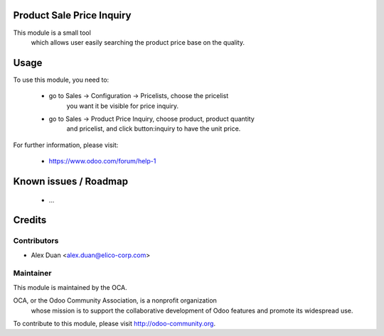 .. image:: https://img.shields.io/badge/licence-AGPL--3-blue.svg
    :alt: License

Product Sale Price Inquiry
==========================

This module is a small tool
    which allows user easily searching the product price base on the quality.

Usage
=====

To use this module, you need to:

 * go to Sales -> Configuration -> Pricelists, choose the pricelist
    you want it be visible for price inquiry.
 * go to Sales -> Product Price Inquiry, choose product, product quantity
    and pricelist, and click button:inquiry to have the unit price.

For further information, please visit:

 * https://www.odoo.com/forum/help-1

Known issues / Roadmap
======================

 * ...

Credits
=======

Contributors
------------

* Alex Duan <alex.duan@elico-corp.com>

Maintainer
----------

.. image:: http://odoo-community.org/logo.png
   :alt: Odoo Community Association
   :target: http://odoo-community.org

This module is maintained by the OCA.

OCA, or the Odoo Community Association, is a nonprofit organization
    whose mission is to support the collaborative development of Odoo features
    and promote its widespread use.

To contribute to this module, please visit http://odoo-community.org.